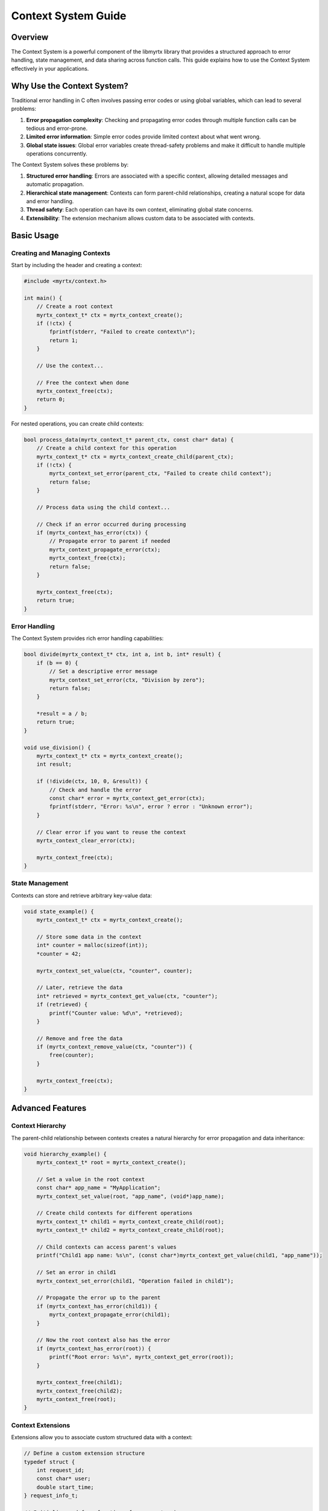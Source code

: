 Context System Guide
=================

Overview
--------

The Context System is a powerful component of the libmyrtx library that provides a structured approach to error handling, state management, and data sharing across function calls. This guide explains how to use the Context System effectively in your applications.

Why Use the Context System?
-------------------------

Traditional error handling in C often involves passing error codes or using global variables, which can lead to several problems:

1. **Error propagation complexity**: Checking and propagating error codes through multiple function calls can be tedious and error-prone.
2. **Limited error information**: Simple error codes provide limited context about what went wrong.
3. **Global state issues**: Global error variables create thread-safety problems and make it difficult to handle multiple operations concurrently.

The Context System solves these problems by:

1. **Structured error handling**: Errors are associated with a specific context, allowing detailed messages and automatic propagation.
2. **Hierarchical state management**: Contexts can form parent-child relationships, creating a natural scope for data and error handling.
3. **Thread safety**: Each operation can have its own context, eliminating global state concerns.
4. **Extensibility**: The extension mechanism allows custom data to be associated with contexts.

Basic Usage
---------

Creating and Managing Contexts
~~~~~~~~~~~~~~~~~~~~~~~~~~~~~

Start by including the header and creating a context:

.. code-block:: c

    #include <myrtx/context.h>
    
    int main() {
        // Create a root context
        myrtx_context_t* ctx = myrtx_context_create();
        if (!ctx) {
            fprintf(stderr, "Failed to create context\n");
            return 1;
        }
        
        // Use the context...
        
        // Free the context when done
        myrtx_context_free(ctx);
        return 0;
    }

For nested operations, you can create child contexts:

.. code-block:: c

    bool process_data(myrtx_context_t* parent_ctx, const char* data) {
        // Create a child context for this operation
        myrtx_context_t* ctx = myrtx_context_create_child(parent_ctx);
        if (!ctx) {
            myrtx_context_set_error(parent_ctx, "Failed to create child context");
            return false;
        }
        
        // Process data using the child context...
        
        // Check if an error occurred during processing
        if (myrtx_context_has_error(ctx)) {
            // Propagate error to parent if needed
            myrtx_context_propagate_error(ctx);
            myrtx_context_free(ctx);
            return false;
        }
        
        myrtx_context_free(ctx);
        return true;
    }

Error Handling
~~~~~~~~~~~~

The Context System provides rich error handling capabilities:

.. code-block:: c

    bool divide(myrtx_context_t* ctx, int a, int b, int* result) {
        if (b == 0) {
            // Set a descriptive error message
            myrtx_context_set_error(ctx, "Division by zero");
            return false;
        }
        
        *result = a / b;
        return true;
    }
    
    void use_division() {
        myrtx_context_t* ctx = myrtx_context_create();
        int result;
        
        if (!divide(ctx, 10, 0, &result)) {
            // Check and handle the error
            const char* error = myrtx_context_get_error(ctx);
            fprintf(stderr, "Error: %s\n", error ? error : "Unknown error");
        }
        
        // Clear error if you want to reuse the context
        myrtx_context_clear_error(ctx);
        
        myrtx_context_free(ctx);
    }

State Management
~~~~~~~~~~~~~~

Contexts can store and retrieve arbitrary key-value data:

.. code-block:: c

    void state_example() {
        myrtx_context_t* ctx = myrtx_context_create();
        
        // Store some data in the context
        int* counter = malloc(sizeof(int));
        *counter = 42;
        
        myrtx_context_set_value(ctx, "counter", counter);
        
        // Later, retrieve the data
        int* retrieved = myrtx_context_get_value(ctx, "counter");
        if (retrieved) {
            printf("Counter value: %d\n", *retrieved);
        }
        
        // Remove and free the data
        if (myrtx_context_remove_value(ctx, "counter")) {
            free(counter);
        }
        
        myrtx_context_free(ctx);
    }

Advanced Features
---------------

Context Hierarchy
~~~~~~~~~~~~~~~

The parent-child relationship between contexts creates a natural hierarchy for error propagation and data inheritance:

.. code-block:: c

    void hierarchy_example() {
        myrtx_context_t* root = myrtx_context_create();
        
        // Set a value in the root context
        const char* app_name = "MyApplication";
        myrtx_context_set_value(root, "app_name", (void*)app_name);
        
        // Create child contexts for different operations
        myrtx_context_t* child1 = myrtx_context_create_child(root);
        myrtx_context_t* child2 = myrtx_context_create_child(root);
        
        // Child contexts can access parent's values
        printf("Child1 app name: %s\n", (const char*)myrtx_context_get_value(child1, "app_name"));
        
        // Set an error in child1
        myrtx_context_set_error(child1, "Operation failed in child1");
        
        // Propagate the error up to the parent
        if (myrtx_context_has_error(child1)) {
            myrtx_context_propagate_error(child1);
        }
        
        // Now the root context also has the error
        if (myrtx_context_has_error(root)) {
            printf("Root error: %s\n", myrtx_context_get_error(root));
        }
        
        myrtx_context_free(child1);
        myrtx_context_free(child2);
        myrtx_context_free(root);
    }

Context Extensions
~~~~~~~~~~~~~~~~

Extensions allow you to associate custom structured data with a context:

.. code-block:: c

    // Define a custom extension structure
    typedef struct {
        int request_id;
        const char* user;
        double start_time;
    } request_info_t;
    
    // Initialize and free functions for our extension
    void request_info_init(void* data) {
        request_info_t* info = (request_info_t*)data;
        info->request_id = 0;
        info->user = NULL;
        info->start_time = 0.0;
    }
    
    void request_info_free(void* data) {
        // Free any dynamically allocated members if needed
    }
    
    // Global extension ID
    static int request_info_extension_id = -1;
    
    // Register the extension once at program startup
    void initialize_extensions() {
        myrtx_extension_info_t info = {
            .name = "request_info",
            .data_size = sizeof(request_info_t),
            .init_func = request_info_init,
            .free_func = request_info_free
        };
        
        myrtx_context_register_extension(&info, &request_info_extension_id);
    }
    
    // Use the extension in request handling
    void handle_request(myrtx_context_t* ctx, int req_id, const char* user) {
        // Get the extension data from the context
        request_info_t* info = myrtx_context_get_extension(ctx, request_info_extension_id);
        if (info) {
            // Set request information
            info->request_id = req_id;
            info->user = user;
            info->start_time = get_current_time();
            
            printf("Processing request %d for user %s\n", info->request_id, info->user);
        }
        
        // Process the request...
    }

Real-world Example: Web Server Request Handling
-------------------------------------------

Here's a more complete example showing how the Context System can be used in a web server to handle requests:

.. code-block:: c

    #include <myrtx/context.h>
    #include <myrtx/memory.h>
    #include <time.h>
    
    // Extension for HTTP request data
    typedef struct {
        char* method;
        char* path;
        char* query;
        char* client_ip;
        time_t timestamp;
    } http_request_ext_t;
    
    // Extension for response data
    typedef struct {
        int status_code;
        myrtx_arena_t arena;  // Arena for response allocations
        char* content_type;
        void* body;
        size_t body_length;
    } http_response_ext_t;
    
    // Extension initialization functions
    void http_request_init(void* data) {
        http_request_ext_t* req = (http_request_ext_t*)data;
        req->method = NULL;
        req->path = NULL;
        req->query = NULL;
        req->client_ip = NULL;
        req->timestamp = time(NULL);
    }
    
    void http_response_init(void* data) {
        http_response_ext_t* resp = (http_response_ext_t*)data;
        resp->status_code = 200;
        myrtx_arena_init(&resp->arena, 4096);  // 4KB block size
        resp->content_type = NULL;
        resp->body = NULL;
        resp->body_length = 0;
    }
    
    void http_request_free(void* data) {
        // No allocations to free (strings are owned by the server)
    }
    
    void http_response_free(void* data) {
        http_response_ext_t* resp = (http_response_ext_t*)data;
        myrtx_arena_free(&resp->arena);
    }
    
    // Global extension IDs
    static int http_request_ext_id = -1;
    static int http_response_ext_id = -1;
    
    // Initialize extensions
    void http_init_extensions() {
        myrtx_extension_info_t req_info = {
            .name = "http_request",
            .data_size = sizeof(http_request_ext_t),
            .init_func = http_request_init,
            .free_func = http_request_free
        };
        
        myrtx_extension_info_t resp_info = {
            .name = "http_response",
            .data_size = sizeof(http_response_ext_t),
            .init_func = http_response_init,
            .free_func = http_response_free
        };
        
        myrtx_context_register_extension(&req_info, &http_request_ext_id);
        myrtx_context_register_extension(&resp_info, &http_response_ext_id);
    }
    
    // Example request handler
    void handle_user_request(myrtx_context_t* ctx, int user_id) {
        // Get the request and response extensions
        http_request_ext_t* req = myrtx_context_get_extension(ctx, http_request_ext_id);
        http_response_ext_t* resp = myrtx_context_get_extension(ctx, http_response_ext_id);
        
        if (!req || !resp) {
            myrtx_context_set_error(ctx, "Missing required extensions");
            return;
        }
        
        printf("Handling request: %s %s from %s\n", req->method, req->path, req->client_ip);
        
        // Create a child context for the database operation
        myrtx_context_t* db_ctx = myrtx_context_create_child(ctx);
        if (!db_ctx) {
            myrtx_context_set_error(ctx, "Failed to create database context");
            resp->status_code = 500;
            return;
        }
        
        // Try to get user data
        user_data_t* user = get_user_by_id(db_ctx, user_id);
        
        // Check for database errors
        if (myrtx_context_has_error(db_ctx)) {
            // Set HTTP 500 error
            resp->status_code = 500;
            // Copy the error message to the parent context
            myrtx_context_propagate_error(db_ctx);
            myrtx_context_free(db_ctx);
            return;
        }
        
        if (!user) {
            // User not found - set 404 error
            resp->status_code = 404;
            myrtx_context_set_error(ctx, "User %d not found", user_id);
            myrtx_context_free(db_ctx);
            return;
        }
        
        // Generate JSON response using the response arena
        const char* json_template = "{"
            "\"id\": %d,"
            "\"name\": \"%s\","
            "\"email\": \"%s\""
            "}";
        
        size_t json_size = snprintf(NULL, 0, json_template, user->id, user->name, user->email);
        char* json = myrtx_arena_alloc(&resp->arena, json_size + 1);
        
        if (json) {
            snprintf(json, json_size + 1, json_template, user->id, user->name, user->email);
            
            // Set response properties
            resp->content_type = "application/json";
            resp->body = json;
            resp->body_length = json_size;
        } else {
            resp->status_code = 500;
            myrtx_context_set_error(ctx, "Failed to allocate response memory");
        }
        
        free_user_data(user);
        myrtx_context_free(db_ctx);
    }

Best Practices
------------

1. **Context Lifetime**: Ensure that each context is properly freed when no longer needed to prevent memory leaks.

2. **Error Propagation**: Remember to propagate errors up the context hierarchy when appropriate, especially when an error in a child context should influence parent operations.

3. **Resource Management**: Use contexts to track and manage resource lifetimes. When you free a context, make sure any associated resources are also cleaned up.

4. **Thread Safety**: The Context System itself is not thread-safe by default. Each thread should have its own context hierarchy, or you should implement appropriate locking mechanisms.

5. **Extension Registration**: Register extensions early in your application's lifecycle, ideally during initialization, as the IDs must be consistent throughout the application.

6. **Consistent Usage**: Adopt a consistent pattern for using contexts throughout your codebase to make error handling and state management predictable.

Conclusion
---------

The Context System provides a powerful framework for error handling, state management, and data propagation in C applications. By leveraging hierarchical contexts, detailed error messages, and extensible state, you can create more robust and maintainable code.

When used effectively, the Context System eliminates many of the error-handling pain points in C programming and provides a structured approach to managing application state and lifetime. 